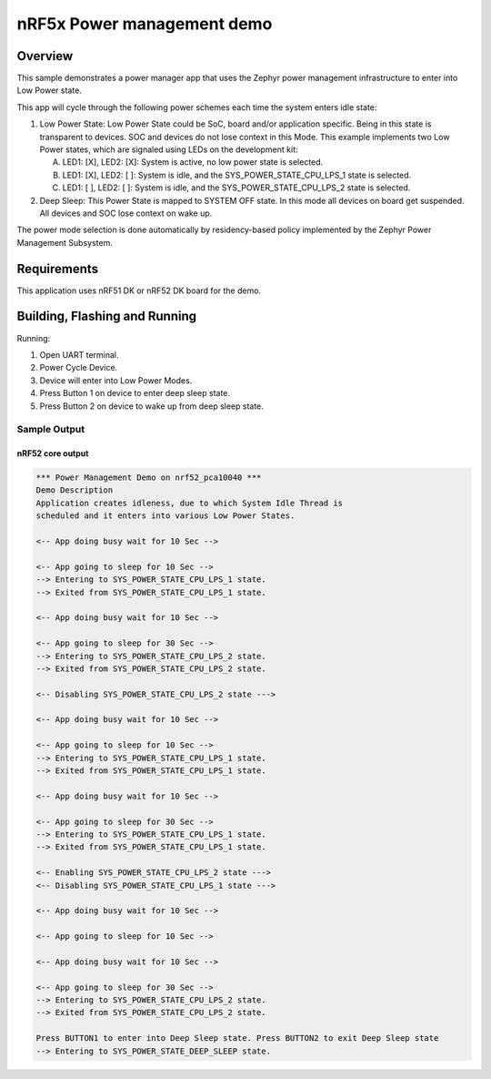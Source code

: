.. _nrf5x-power-mgr-sample:

nRF5x Power management demo
###########################

Overview
********

This sample demonstrates a power manager app that uses the Zephyr
power management infrastructure to enter into Low Power state.

This app will cycle through the following power schemes each time the system
enters idle state:

1. Low Power State: Low Power State could be SoC, board and/or application
   specific. Being in this state is transparent to devices. SOC and devices
   do not lose context in this Mode. This example implements two Low Power
   states, which are signaled using LEDs on the development kit:

   A. LED1: [X], LED2: [X]: System is active, no low power state is selected.
   B. LED1: [X], LED2: [ ]: System is idle, and the SYS_POWER_STATE_CPU_LPS_1
      state is selected.
   C. LED1: [ ], LED2: [ ]: System is idle, and the SYS_POWER_STATE_CPU_LPS_2
      state is selected.

2. Deep Sleep: This Power State is mapped to SYSTEM OFF state. In this mode
   all devices on board get suspended. All devices and SOC lose context on
   wake up.

The power mode selection is done automatically by residency-based policy
implemented by the Zephyr Power Management Subsystem.

Requirements
************

This application uses nRF51 DK or nRF52 DK board for the demo.

Building, Flashing and Running
******************************

.. zephyr-app-commands::
   :zephyr-app: samples/boards/nrf52/power_mgr
   :board: nrf52_pca10040
   :goals: build flash
   :compact:

Running:

1. Open UART terminal.
2. Power Cycle Device.
3. Device will enter into Low Power Modes.
4. Press Button 1 on device to enter deep sleep state.
5. Press Button 2 on device to wake up from deep sleep state.


Sample Output
=================
nRF52 core output
-----------------

.. code-block:: console

  *** Power Management Demo on nrf52_pca10040 ***
  Demo Description
  Application creates idleness, due to which System Idle Thread is
  scheduled and it enters into various Low Power States.

  <-- App doing busy wait for 10 Sec -->

  <-- App going to sleep for 10 Sec -->
  --> Entering to SYS_POWER_STATE_CPU_LPS_1 state.
  --> Exited from SYS_POWER_STATE_CPU_LPS_1 state.

  <-- App doing busy wait for 10 Sec -->

  <-- App going to sleep for 30 Sec -->
  --> Entering to SYS_POWER_STATE_CPU_LPS_2 state.
  --> Exited from SYS_POWER_STATE_CPU_LPS_2 state.

  <-- Disabling SYS_POWER_STATE_CPU_LPS_2 state --->

  <-- App doing busy wait for 10 Sec -->

  <-- App going to sleep for 10 Sec -->
  --> Entering to SYS_POWER_STATE_CPU_LPS_1 state.
  --> Exited from SYS_POWER_STATE_CPU_LPS_1 state.

  <-- App doing busy wait for 10 Sec -->

  <-- App going to sleep for 30 Sec -->
  --> Entering to SYS_POWER_STATE_CPU_LPS_1 state.
  --> Exited from SYS_POWER_STATE_CPU_LPS_1 state.

  <-- Enabling SYS_POWER_STATE_CPU_LPS_2 state --->
  <-- Disabling SYS_POWER_STATE_CPU_LPS_1 state --->

  <-- App doing busy wait for 10 Sec -->

  <-- App going to sleep for 10 Sec -->

  <-- App doing busy wait for 10 Sec -->

  <-- App going to sleep for 30 Sec -->
  --> Entering to SYS_POWER_STATE_CPU_LPS_2 state.
  --> Exited from SYS_POWER_STATE_CPU_LPS_2 state.

  Press BUTTON1 to enter into Deep Sleep state. Press BUTTON2 to exit Deep Sleep state
  --> Entering to SYS_POWER_STATE_DEEP_SLEEP state.
